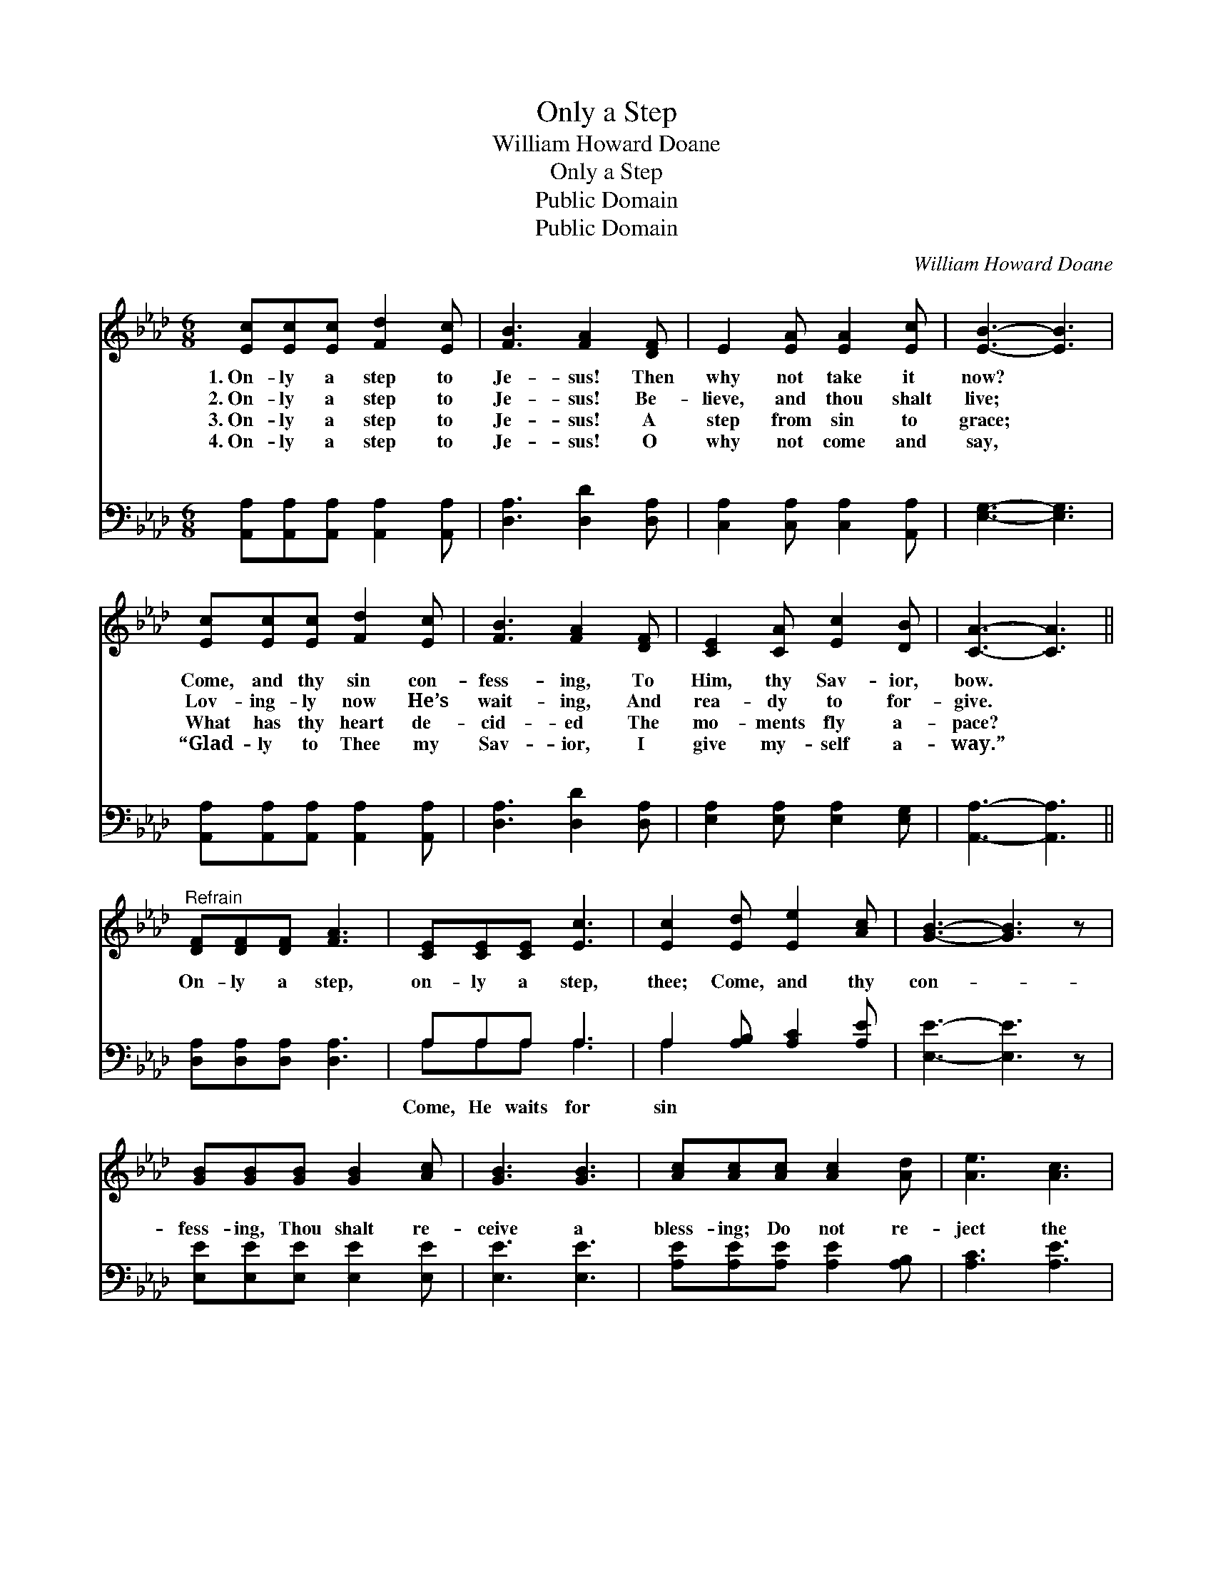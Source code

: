 X:1
T:Only a Step
T:William Howard Doane
T:Only a Step
T:Public Domain
T:Public Domain
C:William Howard Doane
Z:Public Domain
%%score 1 ( 2 3 )
L:1/8
M:6/8
K:Ab
V:1 treble 
V:2 bass 
V:3 bass 
V:1
 [Ec][Ec][Ec] [Fd]2 [Ec] | [FB]3 [FA]2 [DF] | E2 [EA] [EA]2 [Ec] | [EB]3- [EB]3 | %4
w: 1.~On- ly a step to|Je- sus! Then|why not take it|now? *|
w: 2.~On- ly a step to|Je- sus! Be-|lieve, and thou shalt|live; *|
w: 3.~On- ly a step to|Je- sus! A|step from sin to|grace; *|
w: 4.~On- ly a step to|Je- sus! O|why not come and|say, *|
 [Ec][Ec][Ec] [Fd]2 [Ec] | [FB]3 [FA]2 [DF] | [CE]2 [CA] [Ec]2 [DB] | [CA]3- [CA]3 || %8
w: Come, and thy sin con-|fess- ing, To|Him, thy Sav- ior,|bow. *|
w: Lov- ing- ly now He’s|wait- ing, And|rea- dy to for-|give. *|
w: What has thy heart de-|cid- ed The|mo- ments fly a-|pace? *|
w: “Glad- ly to Thee my|Sav- ior, I|give my- self a-|way.” *|
"^Refrain" [DF][DF][DF] [FA]3 | [CE][CE][CE] [Ec]3 | [Ec]2 [Ed] [Ee]2 [Ac] | [GB]3- [GB]3 z | %12
w: ||||
w: ||||
w: ||||
w: ||||
 [GB][GB][GB] [GB]2 [Ac] | [GB]3 [GB]3 | [Ac][Ac][Ac] [Ac]2 [Ad] | [Ae]3 [Ac]3 | %16
w: ||||
w: ||||
w: ||||
w: ||||
 [Ec][Ec][Ec] [Fd]2 [Ec] | [FB]3 [FA]2 [DF] | [CE]2 [CA] [Ec]2 [DB] | [CA]6 |] %20
w: ||||
w: ||||
w: ||||
w: ||||
V:2
 [A,,A,][A,,A,][A,,A,] [A,,A,]2 [A,,A,] | [D,A,]3 [D,D]2 [D,A,] | [C,A,]2 [C,A,] [C,A,]2 [A,,A,] | %3
w: ~ ~ ~ ~ ~|~ ~ ~|~ ~ ~ ~|
 [E,G,]3- [E,G,]3 | [A,,A,][A,,A,][A,,A,] [A,,A,]2 [A,,A,] | [D,A,]3 [D,D]2 [D,A,] | %6
w: ~ *|~ ~ ~ ~ ~|~ ~ ~|
 [E,A,]2 [E,A,] [E,A,]2 [E,G,] | [A,,A,]3- [A,,A,]3 || [D,A,][D,A,][D,A,] [D,A,]3 | A,A,A, A,3 | %10
w: ~ ~ ~ ~|~ *|On- ly a step,|on- ly a step,|
 A,2 [A,B,] [A,C]2 [A,E] | [E,E]3- [E,E]3 z | [E,E][E,E][E,E] [E,E]2 [E,E] | [E,E]3 [E,E]3 | %14
w: thee; Come, and thy|con- *|fess- ing, Thou shalt re-|ceive a|
 [A,E][A,E][A,E] [A,E]2 [A,B,] | [A,C]3 [A,E]3 | [A,,A,][A,,A,][A,,A,] [A,,A,]2 [A,,A,] | %17
w: bless- ing; Do not re-|ject the|mer- cy He free- ly|
 [D,A,]3 [D,D]2 [D,A,] | [E,A,]2 [E,A,] [E,A,]2 [E,G,] | [A,,A,]6 |] %20
w: of- fers thee.|||
V:3
 x6 | x6 | x6 | x6 | x6 | x6 | x6 | x6 || x6 | A,A,A, A,3 | A,2 x4 | x7 | x6 | x6 | x6 | x6 | x6 | %17
w: |||||||||Come, He waits for|sin|||||||
 x6 | x6 | x6 |] %20
w: |||

